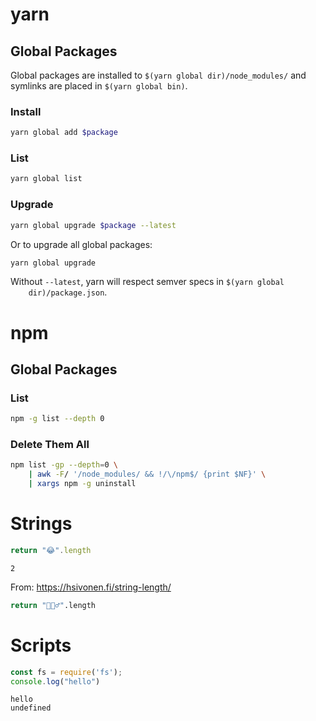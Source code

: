 * yarn

** Global Packages

   Global packages are installed to =$(yarn global dir)/node_modules/= and
   symlinks are placed in =$(yarn global bin)=.

*** Install

    #+begin_src sh :var package="markdownlint-cli" :results output
      yarn global add $package
    #+end_src

*** List

    #+begin_src sh :results output
      yarn global list
    #+end_src

*** Upgrade

    #+begin_src sh :var package="serve" :results output
      yarn global upgrade $package --latest
    #+end_src

    Or to upgrade all global packages:

    #+begin_src sh
      yarn global upgrade
    #+end_src

    Without =--latest=, yarn will respect semver specs in =$(yarn global
    dir)/package.json=.

* npm

** Global Packages

*** List

    #+begin_src sh
      npm -g list --depth 0
    #+end_src

*** Delete Them All

    #+begin_src sh
      npm list -gp --depth=0 \
          | awk -F/ '/node_modules/ && !/\/npm$/ {print $NF}' \
          | xargs npm -g uninstall
    #+end_src

* Strings

  #+begin_src js :results value
    return "😂".length
  #+end_src

  #+RESULTS:
  : 2

  From: https://hsivonen.fi/string-length/

  #+begin_src sh
    return "🤦🏼‍♂️".length
  #+end_src

* Scripts

  #+begin_src js
    const fs = require('fs');
    console.log("hello")
  #+end_src

  #+RESULTS:
  : hello
  : undefined
